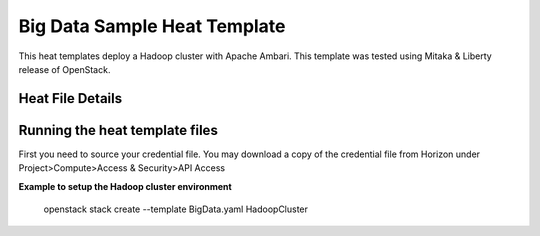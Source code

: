 Big Data Sample Heat Template
==============================

This heat templates deploy a Hadoop cluster with Apache Ambari.
This template was tested using Mitaka & Liberty release of OpenStack.

-----------------
Heat File Details
-----------------


-------------------------------
Running the heat template files
-------------------------------

First you need to source your credential file.  You may download a copy of the
credential file from Horizon under Project>Compute>Access & Security>API
Access

**Example to setup the Hadoop cluster environment**

  openstack stack create --template BigData.yaml HadoopCluster



